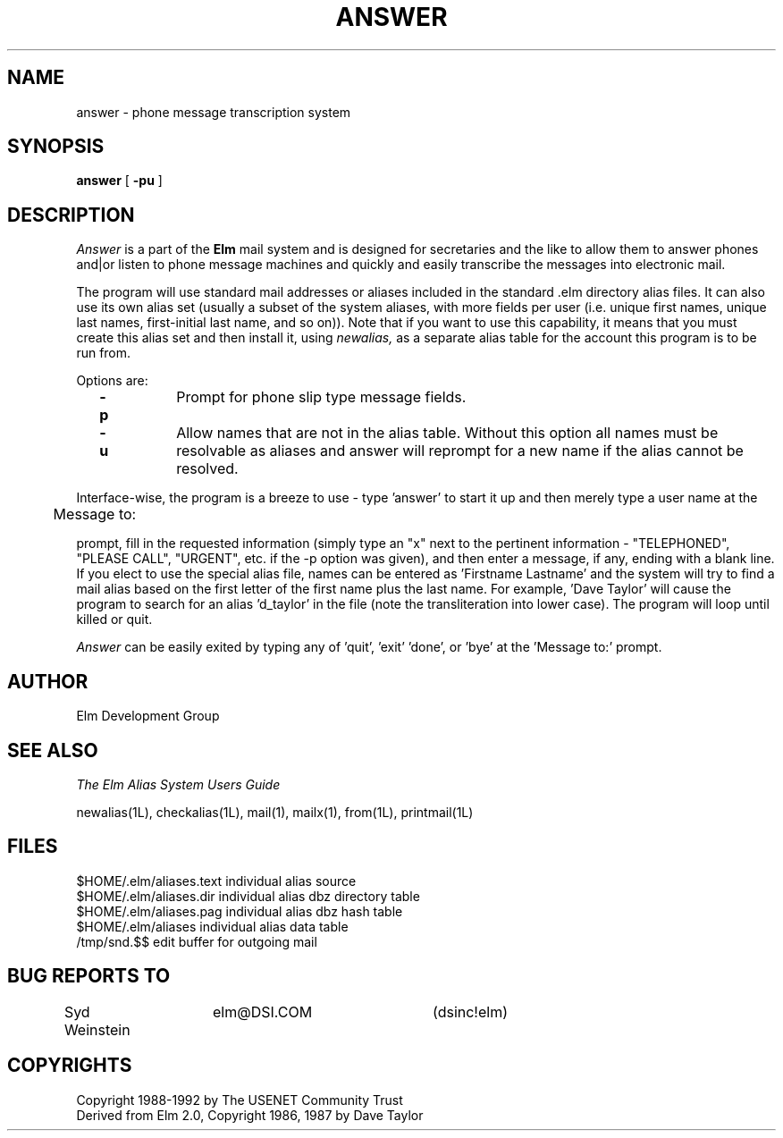 .if n \{\
.	ds ct "
.\}
.if t \{\
.	ds ct \\(co
.\}
.TH ANSWER 1L "Elm Version 2.4" "USENET Community Trust"
.SH NAME
answer - phone message transcription system
.SH SYNOPSIS
.B answer
[
.B \-pu
]
.PP
.SH DESCRIPTION
.I Answer\^
is a part of the 
.B Elm
mail system and is designed for secretaries and the like
to allow them to answer phones and|or listen to phone message
machines and quickly and easily transcribe the messages into
electronic mail.
.PP
The program will use standard mail addresses or aliases
included in the standard .elm directory alias files.
It can also use
its own alias set (usually a subset of the
system aliases, with more fields per user (i.e. unique first
names, unique last names, first-initial last name, and so on)).
Note that if you want to use this capability, it
means that you must create this alias set and then install it, using
.I newalias,
as a separate alias table for the account this program is to 
be run from.
.PP
Options are:
.TP 1.0i
.B "  -p"
Prompt for phone slip type message fields.
.TP
.B "  -u"
Allow names that are not in the alias table.  Without this
option all names must be resolvable as aliases and answer will
reprompt for a new name if the alias cannot be resolved.
.PP
Interface-wise, the program is a breeze to use - type 'answer'
to start it up and then merely type a user name at the
.nf
	
	Message to:

.fi
prompt, fill in the requested information (simply type an
"x" next to the pertinent information - "TELEPHONED",
"PLEASE CALL", "URGENT", etc. if the -p option was given), 
and then enter a message, if any, ending with a blank line.
If you elect to use the special alias file, 
names can be entered as 'Firstname Lastname' and the system
will try to find a mail alias based on the first letter of the
first name plus the last name.  For example, 'Dave Taylor'
will cause the program to search for an alias 'd_taylor' in
the file (note the transliteration into lower case).   The 
program will loop until killed or quit.
.PP
.I Answer
can be easily exited by typing any of 'quit', 'exit' 'done', 
or 'bye' at the 'Message to:' prompt.
.SH AUTHOR
Elm Development Group
.SH SEE ALSO
.I "The Elm Alias System Users Guide"
.sp
.br
newalias(1L), checkalias(1L), mail(1), mailx(1), from(1L), printmail(1L)
.SH FILES
$HOME/.elm/aliases.text       individual alias source
.br
$HOME/.elm/aliases.dir        individual alias dbz directory table
.br
$HOME/.elm/aliases.pag        individual alias dbz hash table
.br
$HOME/.elm/aliases            individual alias data table
.br
/tmp/snd.$$                   edit buffer for outgoing mail
.SH BUG REPORTS TO
Syd Weinstein	elm@DSI.COM	(dsinc!elm)
.SH COPYRIGHTS
\fB\*(ct\fRCopyright 1988-1992 by The USENET Community Trust
.br
Derived from Elm 2.0, \fB\*(ct\fR Copyright 1986, 1987 by Dave Taylor
